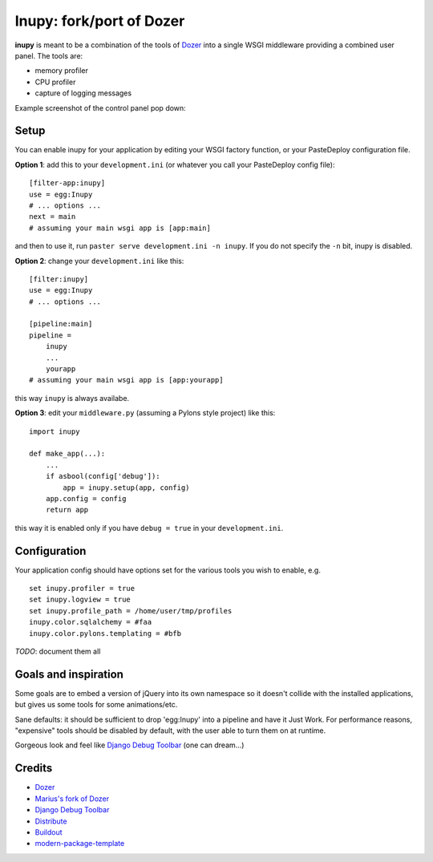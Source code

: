 Inupy: fork/port of Dozer
=========================

**inupy** is meant to be a combination of the tools of `Dozer`_ into a single
WSGI middleware providing a combined user panel.  The tools are:

* memory profiler
* CPU profiler
* capture of logging messages

Example screenshot of the control panel pop down:

.. image:: http://lh3.ggpht.com/_MbJoFDKjoVk/TI1rVgf7xpI/AAAAAAAAAKY/8-jVptqp_Sk/s800/dozer_menu.png


Setup
-----

You can enable inupy for your application by editing your WSGI factory
function, or your PasteDeploy configuration file.

**Option 1**: add this to your ``development.ini`` (or whatever you call your
PasteDeploy config file)::

    [filter-app:inupy]
    use = egg:Inupy
    # ... options ...
    next = main
    # assuming your main wsgi app is [app:main]

and then to use it, run ``paster serve development.ini -n inupy``.  If you do
not specify the ``-n`` bit, inupy is disabled.

**Option 2**: change your ``development.ini`` like this::

    [filter:inupy]
    use = egg:Inupy
    # ... options ...

    [pipeline:main]
    pipeline =
        inupy
        ...
        yourapp
    # assuming your main wsgi app is [app:yourapp]

this way ``inupy`` is always availabe.

**Option 3**: edit your ``middleware.py`` (assuming a Pylons style project) like
this::

    import inupy

    def make_app(...):
        ...
        if asbool(config['debug']):
            app = inupy.setup(app, config)
        app.config = config
        return app

this way it is enabled only if you have ``debug = true`` in your
``development.ini``.


Configuration
-------------

Your application config should have options set for the various tools you wish
to enable, e.g. ::

    set inupy.profiler = true
    set inupy.logview = true
    set inupy.profile_path = /home/user/tmp/profiles
    inupy.color.sqlalchemy = #faa
    inupy.color.pylons.templating = #bfb

*TODO*: document them all


Goals and inspiration
---------------------

Some goals are to embed a version of jQuery into its own namespace so it
doesn't collide with the installed applications, but gives us some tools for
some animations/etc.

Sane defaults: it should be sufficient to drop 'egg:Inupy' into a pipeline
and have it Just Work.  For performance reasons, "expensive" tools should be
disabled by default, with the user able to turn them on at runtime.

Gorgeous look and feel like `Django Debug Toolbar`_ (one can dream...)


Credits
-------
- `Dozer`_
- `Marius's fork of Dozer`_
- `Django Debug Toolbar`_

- `Distribute`_
- `Buildout`_
- `modern-package-template`_

.. _Dozer: http://bitbucket.org/bbangert/dozer/overview
.. _`Marius's fork of Dozer`: http://bitbucket.org/mgedmin/dozer/overview
.. _`Django Debug Toolbar`: http://robhudson.github.com/django-debug-toolbar/
.. _Buildout: http://www.buildout.org/
.. _Distribute: http://pypi.python.org/pypi/distribute
.. _`modern-package-template`: http://pypi.python.org/pypi/modern-package-template
